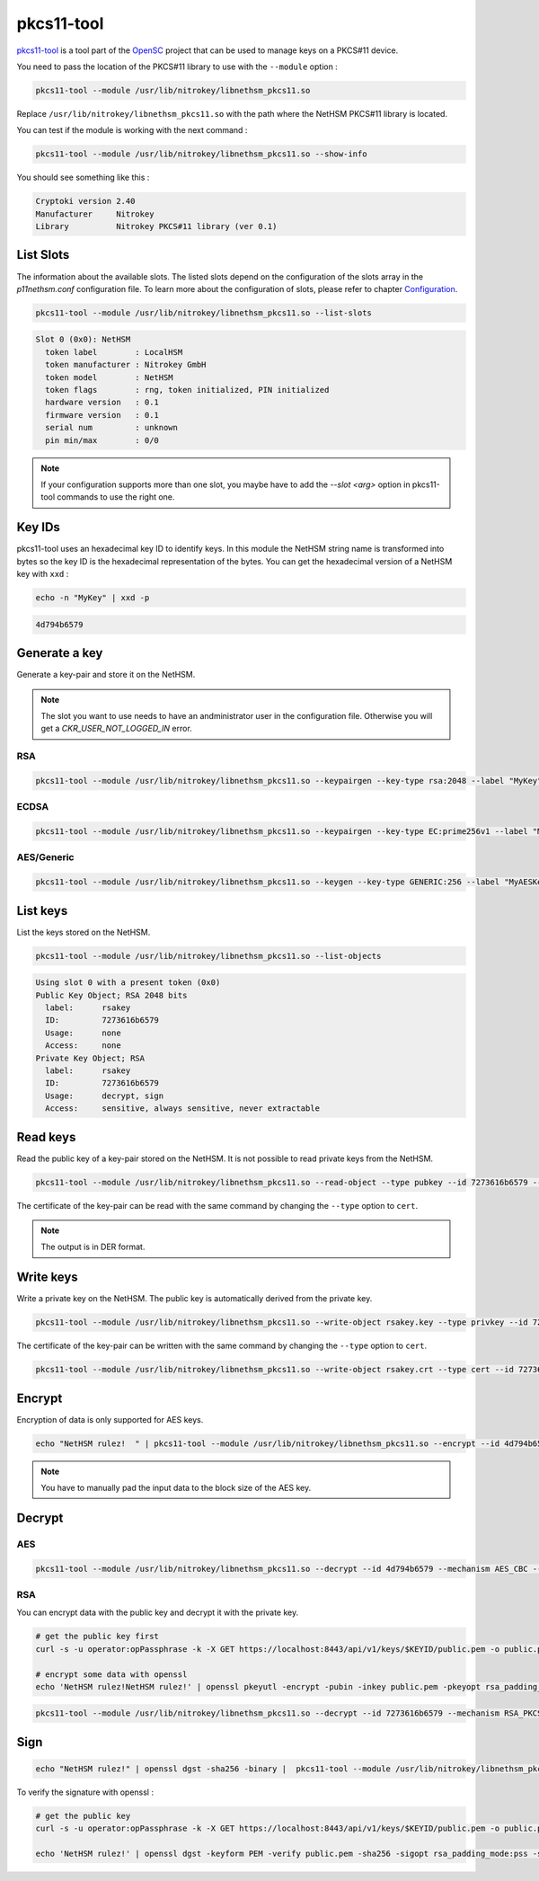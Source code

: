 pkcs11-tool
===========

`pkcs11-tool <https://github.com/OpenSC/OpenSC/wiki/Using-pkcs11-tool-and-OpenSSL>`__ is a tool part of the `OpenSC <https://github.com/OpenSC/OpenSC>`__ project that can be used to manage keys on a PKCS#11 device.

You need to pass the location of the PKCS#11 library to use with the ``--module`` option : 

.. code-block:: bash

    pkcs11-tool --module /usr/lib/nitrokey/libnethsm_pkcs11.so

Replace ``/usr/lib/nitrokey/libnethsm_pkcs11.so`` with the path where the NetHSM PKCS#11 library is located.

You can test if the module is working with the next command :

.. code-block:: bash

    pkcs11-tool --module /usr/lib/nitrokey/libnethsm_pkcs11.so --show-info

You should see something like this :

.. code-block:: 

  Cryptoki version 2.40
  Manufacturer     Nitrokey
  Library          Nitrokey PKCS#11 library (ver 0.1)


List Slots
----------

The information about the available slots.
The listed slots depend on the configuration of the slots array in the `p11nethsm.conf` configuration file.
To learn more about the configuration of slots, please refer to chapter `Configuration <setup.html#Configuration>`_.

.. code-block:: bash

    pkcs11-tool --module /usr/lib/nitrokey/libnethsm_pkcs11.so --list-slots

.. code-block::

  Slot 0 (0x0): NetHSM
    token label        : LocalHSM
    token manufacturer : Nitrokey GmbH
    token model        : NetHSM
    token flags        : rng, token initialized, PIN initialized
    hardware version   : 0.1
    firmware version   : 0.1
    serial num         : unknown
    pin min/max        : 0/0

.. note::
   If your configuration supports more than one slot, you maybe have to add the `--slot <arg>` option in pkcs11-tool commands to use the right one.

Key IDs
-------

pkcs11-tool uses an hexadecimal key ID to identify keys. In this module the NetHSM string name is transformed into bytes so the key ID is the hexadecimal representation of the bytes.
You can get the hexadecimal version of a NetHSM key with ``xxd`` :

.. code-block:: bash
  
  echo -n "MyKey" | xxd -p

.. code-block::

  4d794b6579

Generate a key
--------------

Generate a key-pair and store it on the NetHSM.

.. note:: 
  The slot you want to use needs to have an andministrator user in the configuration file. Otherwise you will get a `CKR_USER_NOT_LOGGED_IN` error.

RSA
~~~

.. code-block:: bash

    pkcs11-tool --module /usr/lib/nitrokey/libnethsm_pkcs11.so --keypairgen --key-type rsa:2048 --label "MyKey"

ECDSA
~~~~~

.. code-block:: bash

    pkcs11-tool --module /usr/lib/nitrokey/libnethsm_pkcs11.so --keypairgen --key-type EC:prime256v1 --label "MyECKey"


AES/Generic
~~~~~~~~~~~

.. code-block:: bash

    pkcs11-tool --module /usr/lib/nitrokey/libnethsm_pkcs11.so --keygen --key-type GENERIC:256 --label "MyAESKey"

List keys
---------

List the keys stored on the NetHSM.

.. code-block:: bash

    pkcs11-tool --module /usr/lib/nitrokey/libnethsm_pkcs11.so --list-objects

.. code-block::

  Using slot 0 with a present token (0x0)
  Public Key Object; RSA 2048 bits
    label:      rsakey
    ID:         7273616b6579
    Usage:      none
    Access:     none
  Private Key Object; RSA 
    label:      rsakey
    ID:         7273616b6579
    Usage:      decrypt, sign
    Access:     sensitive, always sensitive, never extractable

Read keys
---------

Read the public key of a key-pair stored on the NetHSM.
It is not possible to read private keys from the NetHSM.

.. code-block:: bash

    pkcs11-tool --module /usr/lib/nitrokey/libnethsm_pkcs11.so --read-object --type pubkey --id 7273616b6579 --output-file rsakey.pub

The certificate of the key-pair can be read with the same command by changing the ``--type`` option to ``cert``.


.. note:: 
  The output is in DER format.

Write keys
----------

Write a private key on the NetHSM. The public key is automatically derived from the private key.

.. code-block:: bash

    pkcs11-tool --module /usr/lib/nitrokey/libnethsm_pkcs11.so --write-object rsakey.key --type privkey --id 7273616b6579

The certificate of the key-pair can be written with the same command by changing the ``--type`` option to ``cert``.

.. code-block:: bash

    pkcs11-tool --module /usr/lib/nitrokey/libnethsm_pkcs11.so --write-object rsakey.crt --type cert --id 7273616b6579


Encrypt
-------

Encryption of data is only supported for AES keys.

.. code-block:: bash

    echo "NetHSM rulez!  " | pkcs11-tool --module /usr/lib/nitrokey/libnethsm_pkcs11.so --encrypt --id 4d794b6579 --mechanism AES_CBC --output-file encrypted.txt

.. note::
  You have to manually pad the input data to the block size of the AES key. 

Decrypt
-------

AES
~~~

.. code-block:: bash

    pkcs11-tool --module /usr/lib/nitrokey/libnethsm_pkcs11.so --decrypt --id 4d794b6579 --mechanism AES_CBC --input-file encrypted.txt

RSA
~~~

You can encrypt data with the public key and decrypt it with the private key.

.. code-block:: bash

  # get the public key first
  curl -s -u operator:opPassphrase -k -X GET https://localhost:8443/api/v1/keys/$KEYID/public.pem -o public.pem

  # encrypt some data with openssl
  echo 'NetHSM rulez!NetHSM rulez!' | openssl pkeyutl -encrypt -pubin -inkey public.pem -pkeyopt rsa_padding_mode:oaep -pkeyopt rsa_oaep_md:sha256 -pkeyopt rsa_mgf1_md:sha256 -out data.crypt

.. code-block:: bash

    pkcs11-tool --module /usr/lib/nitrokey/libnethsm_pkcs11.so --decrypt --id 7273616b6579 --mechanism RSA_PKCS --input-file data.crypt

Sign
----

.. code-block:: bash

    echo "NetHSM rulez!" | openssl dgst -sha256 -binary |  pkcs11-tool --module /usr/lib/nitrokey/libnethsm_pkcs11.so --sign --id 7273616b6579 --mechanism RSA_PKCS-PSS --hash-algorithm SHA256 --output-file data.sig

To verify the signature with openssl :

.. code-block:: bash

  # get the public key
  curl -s -u operator:opPassphrase -k -X GET https://localhost:8443/api/v1/keys/$KEYID/public.pem -o public.pem

  echo 'NetHSM rulez!' | openssl dgst -keyform PEM -verify public.pem -sha256 -sigopt rsa_padding_mode:pss -sigopt rsa_pss_saltlen:-1 -signature data.sig